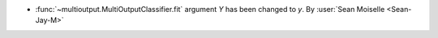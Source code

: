 - :func:`~multioutput.MultiOutputClassifier.fit` argument `Y` has been changed to `y`.
  By :user:`Sean Moiselle <Sean-Jay-M>`
